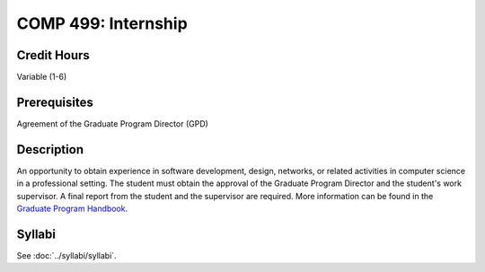 .. index:: graduate-level internship
   internship

COMP 499: Internship
=======================================================

Credit Hours
-----------------------------------

Variable (1-6)

Prerequisites
----------------------------

Agreement of the Graduate Program Director (GPD)

Description
----------------------------

An opportunity to obtain experience in software development, design, networks,
or related activities in computer science in a professional setting. The
student must obtain the approval of the Graduate Program Director and the
student's work supervisor. A final report from the student and the supervisor
are required. More information can be found in the `Graduate Program Handbook <https://graduatehandbook.cs.luc.edu//regulations.html#internships>`_.


Syllabi
--------------------------------------

See :doc:`../syllabi/syllabi`.
